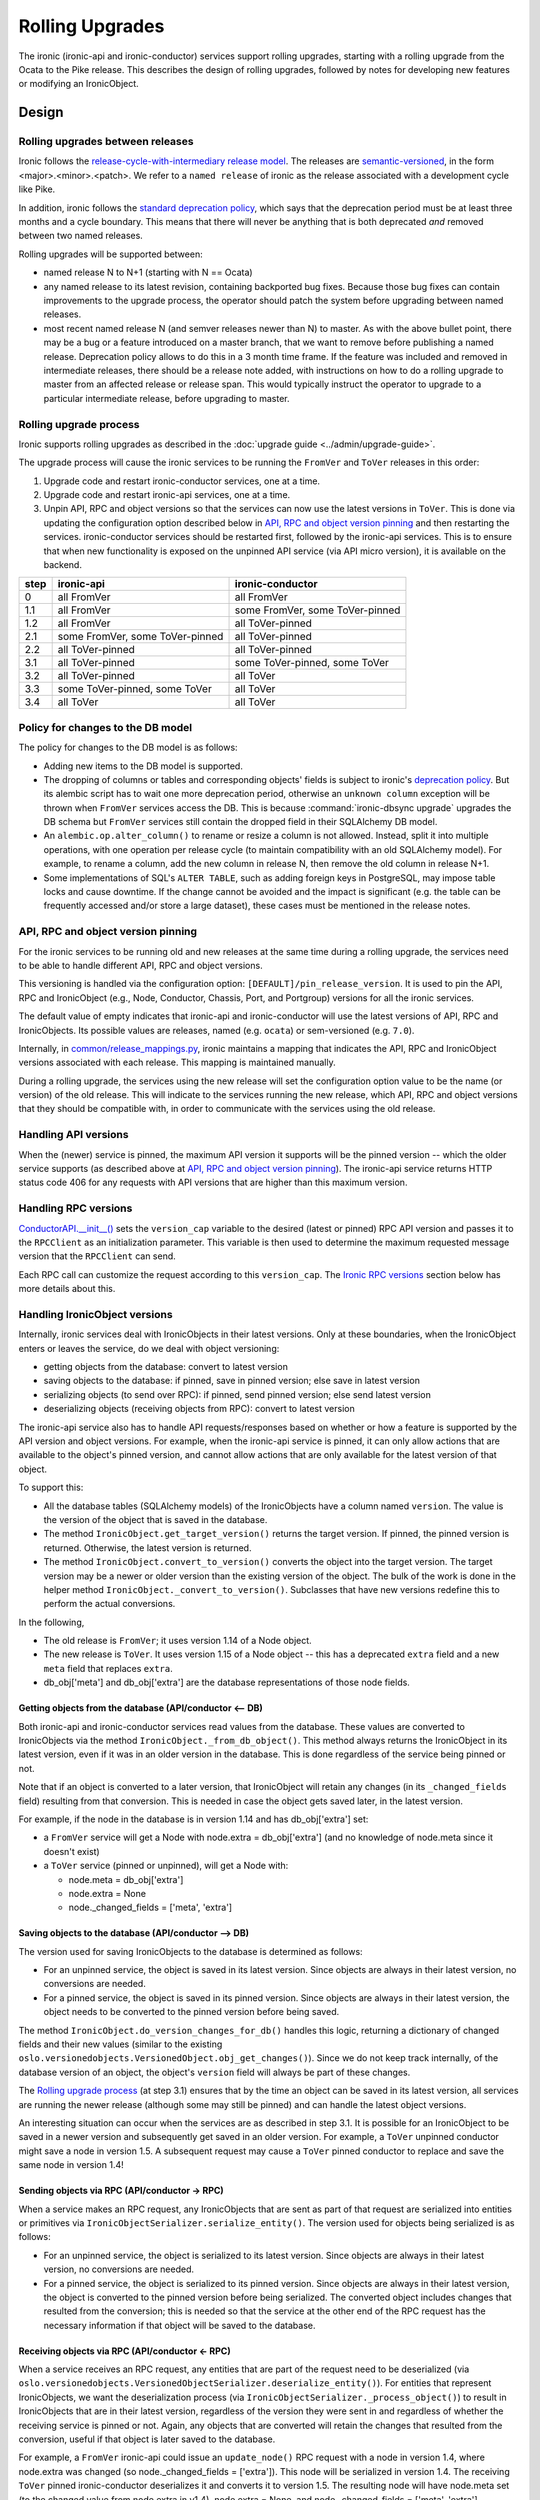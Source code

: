 .. _rolling-upgrades-dev:

================
Rolling Upgrades
================

The ironic (ironic-api and ironic-conductor) services support rolling upgrades,
starting with a rolling upgrade from the Ocata to the Pike release. This
describes the design of rolling upgrades, followed by notes for developing new
features or modifying an IronicObject.

Design
======

Rolling upgrades between releases
---------------------------------
Ironic follows the `release-cycle-with-intermediary release model
<https://releases.openstack.org/reference/release_models.html>`_.
The releases are `semantic-versioned <http://semver.org/>`_, in the form
<major>.<minor>.<patch>.
We refer to a ``named release`` of ironic as the release associated with a
development cycle like Pike.

In addition, ironic follows the `standard deprecation policy
<http://governance.openstack.org/reference/tags/assert_follows-standard-deprecation.html>`_,
which says that the deprecation period must be at least three months
and a cycle boundary. This means that there will never be anything that
is both deprecated *and* removed between two named releases.

Rolling upgrades will be supported between:

* named release N to N+1 (starting with N == Ocata)
* any named release to its latest revision, containing backported bug fixes.
  Because those bug fixes can contain improvements to the upgrade process, the
  operator should patch the system before upgrading between named releases.
* most recent named release N (and semver releases newer than N) to master.
  As with the above bullet point, there may be a bug or a feature introduced
  on a master branch, that we want to remove before publishing a named release.
  Deprecation policy allows to do this in a 3 month time frame.
  If the feature was included and removed in intermediate releases, there
  should be a release note added, with instructions on how to do a rolling
  upgrade to master from an affected release or release span. This would
  typically instruct the operator to upgrade to a particular intermediate
  release, before upgrading to master.

Rolling upgrade process
-----------------------
Ironic supports rolling upgrades as described in the
:doc:`upgrade guide <../admin/upgrade-guide>`.

The upgrade process will cause the ironic services to be running the ``FromVer``
and ``ToVer`` releases in this order:

1. Upgrade code and restart ironic-conductor services, one at a time.

2. Upgrade code and restart ironic-api services, one at a time.

3. Unpin API, RPC and object versions so that the services can now use the
   latest versions in ``ToVer``. This is done via updating the
   configuration option described below in `API, RPC and object version
   pinning`_ and then restarting the services.
   ironic-conductor services should be restarted
   first, followed by the ironic-api services. This is to ensure that when new
   functionality is exposed on the unpinned API service (via API micro
   version), it is available on the backend.

+------+---------------------------------+---------------------------------+
| step | ironic-api                      | ironic-conductor                |
+======+=================================+=================================+
|  0   | all FromVer                     | all FromVer                     |
+------+---------------------------------+---------------------------------+
|  1.1 | all FromVer                     | some FromVer, some ToVer-pinned |
+------+---------------------------------+---------------------------------+
|  1.2 | all FromVer                     | all ToVer-pinned                |
+------+---------------------------------+---------------------------------+
|  2.1 | some FromVer, some ToVer-pinned | all ToVer-pinned                |
+------+---------------------------------+---------------------------------+
|  2.2 | all ToVer-pinned                | all ToVer-pinned                |
+------+---------------------------------+---------------------------------+
|  3.1 | all ToVer-pinned                | some ToVer-pinned, some ToVer   |
+------+---------------------------------+---------------------------------+
|  3.2 | all ToVer-pinned                | all ToVer                       |
+------+---------------------------------+---------------------------------+
|  3.3 | some ToVer-pinned, some ToVer   | all ToVer                       |
+------+---------------------------------+---------------------------------+
|  3.4 | all ToVer                       | all ToVer                       |
+------+---------------------------------+---------------------------------+

Policy for changes to the DB model
----------------------------------

The policy for changes to the DB model is as follows:

* Adding new items to the DB model is supported.

* The dropping of columns or tables and corresponding objects' fields is
  subject to ironic's `deprecation policy
  <http://governance.openstack.org/reference/tags/assert_follows-standard-deprecation.html>`_.
  But its alembic script has to wait one more deprecation period, otherwise
  an ``unknown column`` exception will be thrown when ``FromVer`` services
  access the DB. This is because :command:`ironic-dbsync upgrade` upgrades the
  DB schema but ``FromVer`` services still contain the dropped field in their
  SQLAlchemy DB model.

* An ``alembic.op.alter_column()`` to rename or resize a column is not allowed.
  Instead, split it into multiple operations, with one operation per release
  cycle (to maintain compatibility with an old SQLAlchemy model). For example,
  to rename a column, add the new column in release N, then remove the old
  column in release N+1.

* Some implementations of SQL's ``ALTER TABLE``, such as adding foreign keys in
  PostgreSQL, may impose table locks and cause downtime. If the change cannot
  be avoided and the impact is significant (e.g. the table can be frequently
  accessed and/or store a large dataset), these cases must be mentioned in the
  release notes.

API, RPC and object version pinning
-----------------------------------

For the ironic services to be running old and new releases at the same time
during a rolling upgrade, the services need to be able to handle different API,
RPC and object versions.

This versioning is handled via the configuration option:
``[DEFAULT]/pin_release_version``. It is used to pin the API, RPC and
IronicObject (e.g., Node, Conductor, Chassis, Port, and Portgroup) versions for
all the ironic services.

The default value of empty indicates that ironic-api and ironic-conductor
will use the latest versions of API, RPC and IronicObjects. Its possible values
are releases, named (e.g. ``ocata``) or sem-versioned (e.g. ``7.0``).

Internally, in `common/release_mappings.py
<https://git.openstack.org/cgit/openstack/ironic/tree/ironic/common/release_mappings.py>`_,
ironic maintains a mapping that indicates the API, RPC and
IronicObject versions associated with each release. This mapping is
maintained manually.

During a rolling upgrade, the services using the new release will set the
configuration option value to be the name (or version) of the old release.
This will indicate to the services running the new release, which API, RPC and
object versions that they should be compatible with, in order to communicate
with the services using the old release.

Handling API versions
---------------------

When the (newer) service is pinned, the maximum API version it supports
will be the pinned version -- which the older service supports (as described
above at `API, RPC and object version pinning`_). The ironic-api
service returns HTTP status code 406 for any requests with API versions that
are higher than this maximum version.

Handling RPC versions
---------------------

`ConductorAPI.__init__()
<https://git.openstack.org/cgit/openstack/ironic/tree/ironic/conductor/rpcapi.py?id=338fdb94fc3b031e8d91bc7131cb4cadf05d7b92#n111>`_
sets the ``version_cap`` variable to the desired (latest or pinned) RPC API
version and passes it to the ``RPCClient`` as an initialization parameter. This
variable is then used to determine the maximum requested message version that
the ``RPCClient`` can send.

Each RPC call can customize the request according to this ``version_cap``.
The `Ironic RPC versions`_ section below has more details about this.

Handling IronicObject versions
------------------------------

Internally, ironic services deal with IronicObjects in their latest versions.
Only at these boundaries, when the IronicObject enters or leaves the service,
do we deal with object versioning:

* getting objects from the database: convert to latest version
* saving objects to the database: if pinned, save in pinned version; else
  save in latest version
* serializing objects (to send over RPC): if pinned, send pinned version;
  else send latest version
* deserializing objects (receiving objects from RPC): convert to latest
  version

The ironic-api service also has to handle API requests/responses
based on whether or how a feature is supported by the API version and object
versions. For example, when the ironic-api service is pinned, it can only
allow actions that are available to the object's pinned version, and cannot
allow actions that are only available for the latest version of that object.

To support this:

* All the database tables (SQLAlchemy models) of the IronicObjects have a
  column named ``version``. The value is the version of the object that
  is saved in the database.

* The method ``IronicObject.get_target_version()`` returns the target version.
  If pinned, the pinned version is returned. Otherwise, the latest version is
  returned.

* The method ``IronicObject.convert_to_version()`` converts the object into the
  target version. The target version may be a newer or older version than the
  existing version of the object. The bulk of the work is done in the helper
  method ``IronicObject._convert_to_version()``. Subclasses that have new
  versions redefine this to perform the actual conversions.

In the following,

* The old release is ``FromVer``; it uses version 1.14 of a Node object.
* The new release is ``ToVer``. It uses version 1.15 of a Node object --
  this has a deprecated ``extra`` field and a new ``meta`` field that replaces
  ``extra``.
* db_obj['meta'] and db_obj['extra'] are the database representations of those
  node fields.

Getting objects from the database (API/conductor <-- DB)
::::::::::::::::::::::::::::::::::::::::::::::::::::::::

Both ironic-api and ironic-conductor services read values from the database.
These values are converted to IronicObjects via the method
``IronicObject._from_db_object()``. This method always returns the IronicObject
in its latest version, even if it was in an older version in the database.
This is done regardless of the service being pinned or not.

Note that if an object is converted to a later version, that IronicObject will
retain any changes (in its ``_changed_fields`` field) resulting from that
conversion. This is needed in case the object gets saved later, in the latest
version.

For example, if the node in the database is in version 1.14 and has
db_obj['extra'] set:

* a ``FromVer`` service will get a Node with node.extra = db_obj['extra']
  (and no knowledge of node.meta since it doesn't exist)

* a ``ToVer`` service (pinned or unpinned), will get a Node with:

  * node.meta = db_obj['extra']
  * node.extra = None
  * node._changed_fields = ['meta', 'extra']

Saving objects to the database (API/conductor --> DB)
:::::::::::::::::::::::::::::::::::::::::::::::::::::

The version used for saving IronicObjects to the database is determined as
follows:

* For an unpinned service, the object is saved in its latest version. Since
  objects are always in their latest version, no conversions are needed.
* For a pinned service, the object is saved in its pinned version. Since
  objects are always in their latest version, the object needs to be converted
  to the pinned version before being saved.

The method ``IronicObject.do_version_changes_for_db()`` handles this logic,
returning a dictionary of changed fields and their new values (similar to the
existing ``oslo.versionedobjects.VersionedObject.obj_get_changes()``).
Since we do not keep track internally, of the database version of an object,
the object's ``version`` field will always be part of these changes.

The `Rolling upgrade process`_  (at step 3.1) ensures that by the time an
object can be saved in its latest version, all services are running the newer
release (although some may still be pinned) and can handle the latest object
versions.

An interesting situation can occur when the services are as described in step
3.1. It is possible for an IronicObject to be saved in a newer version and
subsequently get saved in an older version. For example, a ``ToVer`` unpinned
conductor might save a node in version 1.5. A subsequent request may cause a
``ToVer`` pinned conductor to replace and save the same node in version 1.4!

Sending objects via RPC (API/conductor -> RPC)
::::::::::::::::::::::::::::::::::::::::::::::

When a service makes an RPC request, any IronicObjects that are sent as
part of that request are serialized into entities or primitives via
``IronicObjectSerializer.serialize_entity()``. The version used for objects
being serialized is as follows:

* For an unpinned service, the object is serialized to its latest version.
  Since objects are always in their latest version, no conversions are needed.
* For a pinned service, the object is serialized to its pinned version.
  Since objects are always in their latest version, the object is converted to
  the pinned version before being serialized. The converted object includes
  changes that resulted from the conversion; this is needed so that the service
  at the other end of the RPC request has the necessary information if that
  object will be saved to the database.

Receiving objects via RPC (API/conductor <- RPC)
::::::::::::::::::::::::::::::::::::::::::::::::

When a service receives an RPC request, any entities that are part of the
request need to be deserialized (via
``oslo.versionedobjects.VersionedObjectSerializer.deserialize_entity()``).
For entities that represent IronicObjects, we want the deserialization process
(via ``IronicObjectSerializer._process_object()``) to result in IronicObjects
that are in their latest version, regardless of the version they were sent in
and regardless of whether the receiving service is pinned or not. Again, any
objects that are converted will retain the changes that resulted from the
conversion, useful if that object is later saved to the database.

For example, a ``FromVer`` ironic-api could issue an ``update_node()`` RPC
request with a node in version 1.4, where node.extra was changed (so
node._changed_fields = ['extra']). This node will be serialized in version 1.4.
The receiving ``ToVer`` pinned ironic-conductor deserializes it and converts
it to version 1.5. The resulting node will have node.meta set (to the changed
value from node.extra in v1.4), node.extra = None, and node._changed_fields =
['meta', 'extra'].


When developing a new feature or modifying an IronicObject
==========================================================

When adding a new feature or changing an IronicObject, they need to be coded so
that things work during a rolling upgrade.

The following describe areas where the code may need to be changed, as well as
some points to keep in mind when developing code.

ironic-api
----------

During a rolling upgrade, the new, pinned ironic-api is talking to a new
conductor that might also be pinned. There may also be old ironic-api services.
So the new, pinned ironic-api service needs to act like it was the older
service:

* New features should not be made available, unless they are somehow totally
  supported in the old and new releases. Pinning the API version is in place
  to handle this.

  * If, for whatever reason, the API version pinning doesn't prevent a request
    from being handled that cannot or should not be handled, it should be
    coded so that the response has HTTP status code 406 (Not Acceptable).
    This is the same response to requests that have an incorrect (old) version
    specified.

Ironic RPC versions
-------------------
When the signature (arguments) of an RPC method is changed or new methods are
added, the following needs to be considered:

- The RPC version must be incremented and be the same value for both the
  client (``ironic/conductor/rpcapi.py``, used by ironic-api) and the server
  (``ironic/conductor/manager.py``, used by ironic-conductor). It should also
  be updated in ``ironic/common/release_mappings.py``.
- Until there is a major version bump, new arguments of an RPC method can only
  be added as optional. Existing arguments cannot be removed or changed in
  incompatible ways with the method in older RPC versions.
- ironic-api (client-side) sets a version cap (by passing the version cap to
  the constructor of oslo_messaging.RPCClient). This "pinning" is in place
  during a rolling upgrade when the ``[DEFAULT]/pin_release_version``
  configuration option is set.
- New RPC methods are not available when the service is pinned to the older
  release version. In this case, the corresponding REST API function should
  return a server error or implement alternative behaviours.
- Methods which change arguments should run
  ``client.can_send_version()`` to see if the version of the request is
  compatible with the version cap of the RPC Client. Otherwise the request
  needs to be created to work with a previous version that is supported.
- ironic-conductor (server-side) should tolerate older versions of requests in
  order to keep working during the rolling upgrade process. The behaviour of
  ironic-conductor will depend on the input parameters passed from the
  client-side.
- Old methods can be removed only after they are no longer used by a previous
  named release.

Object versions
---------------
When subclasses of ``ironic.objects.base.IronicObject`` are modified, the
following needs to be considered:

- Any change of fields or change in signature of remotable methods needs a bump
  of the object version. The object versions are also maintained in
  ``ironic/common/release_mappings.py``.
- New objects must be added to ``ironic/common/release_mappings.py``.
- The arguments of remotable methods (methods which are remoted to the
  conductor via RPC) can only be added as optional. They cannot be removed or
  changed in an incompatible way (to the previous release).
- Field types cannot be changed. Instead, create a new field and deprecate
  the old one.
- There is a `unit test
  <https://git.openstack.org/cgit/openstack/ironic/tree/ironic/tests/unit/objects/test_objects.py?id=e9318c75748c87a318b4ff35d9385b4d09e79da6#n721>`_
  that generates the hash of an object using its fields and the
  signatures of its remotable methods. Objects that have a version bump need
  to be updated in the
  `expected_object_fingerprints
  <https://git.openstack.org/cgit/openstack/ironic/tree/ironic/tests/unit/objects/test_objects.py?id=e9318c75748c87a318b4ff35d9385b4d09e79da6#n682>`_
  dictionary; otherwise this test will fail. A failed test can also indicate to
  the developer that their change(s) to an object require a version bump.
- When new version objects communicate with old version objects and when
  reading or writing to the database,
  ``ironic.objects.base.IronicObject._convert_to_version()`` will be called to
  convert objects to the target version. Objects should implement their own
  ._convert_to_version() to remove or alter fields which were added or changed
  after the target version::

    def _convert_to_version(self, target_version,
                            remove_unavailable_fields=True):
        """Convert to the target version.

        Subclasses should redefine this method, to do the conversion of the
        object to the target version.

        Convert the object to the target version. The target version may be
        the same, older, or newer than the version of the object. This is
        used for DB interactions as well as for serialization/deserialization.

        The remove_unavailable_fields flag is used to distinguish these two
        cases:

        1) For serialization/deserialization, we need to remove the unavailable
           fields, because the service receiving the object may not know about
           these fields. remove_unavailable_fields is set to True in this case.

        2) For DB interactions, we need to set the unavailable fields to their
           appropriate values so that these fields are saved in the DB. (If
           they are not set, the VersionedObject magic will not know to
           save/update them to the DB.) remove_unavailable_fields is set to
           False in this case.

        :param target_version: the desired version of the object
        :param remove_unavailable_fields: True to remove fields that are
            unavailable in the target version; set this to True when
            (de)serializing. False to set the unavailable fields to appropriate
            values; set this to False for DB interactions.

  This method must handle:

  * converting from an older version to a newer version
  * converting from a newer version to an older version
  * making sure, when converting, that you take into consideration other
    object fields that may have been affected by a field (value) only available
    in a newer version. For example, if field 'new' is only available in Node
    version 1.5 and Node.affected = Node.new+3, when converting to 1.4 (an
    older version), you may need to change the value of Node.affected too.

Online data migrations
----------------------
Keep in mind the `Policy for changes to the DB model`_.
Future incompatible changes in SQLAlchemy models, like removing or renaming
columns and tables can break rolling upgrades (when ironic services are run
with different release versions simultaneously). It is forbidden to remove these
database resources when they may still be used by the previous named release.

When `creating new Alembic migrations <faq>`_ which modify existing models,
make sure that any new columns default to NULL. Test the migration out on a
non-empty database to make sure that any new constraints don't cause the
database to be locked out for normal operations.

You can find an overview on what DDL operations may cause downtime in
https://dev.mysql.com/doc/refman/5.7/en/innodb-create-index-overview.html.
(You should also check older, widely deployed InnoDB versions for issues.)
In the case of PostgreSQL, adding a foreign key may lock a whole table for
writes.

Make sure to add a release note if there are any downtime-related concerns.

Backfilling default values, and migrating data between columns or between tables
must be implemented inside an online migration script. A script is a database
API method (added to ``ironic/db/api.py`` and ``ironic/db/sqlalchemy/api.py``)
which takes two arguments:

- context: an admin context
- max_count: this is used to limit the query. It is the maximum number of
  objects to migrate; >= 0. If zero, all the objects will be migrated.

It returns a two-tuple:

- the total number of objects that need to be migrated, at the start of
  the method, and
- the number of migrated objects.

In this method, the version column can be used to select and update old
objects.

The method name should be added to the list of ``ONLINE_MIGRATIONS`` in
``ironic/cmd/dbsync.py``.

The method should be removed in the next named release after this one.

After online data migrations are completed and the SQLAlchemy models no longer
contain old fields, old columns can be removed from the database. This takes
at least 3 releases, since we have to wait until the previous named release no
longer contains references to the old schema. Before removing any resources
from the database by modifying the schema, make sure that your implementation
checks that all objects in the affected tables have been migrated. This check
can be implemented using the version column.
